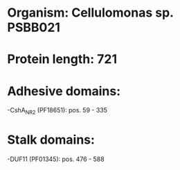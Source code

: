 * Organism: Cellulomonas sp. PSBB021
* Protein length: 721
* Adhesive domains:
-CshA_NR2 (PF18651): pos. 59 - 335
* Stalk domains:
-DUF11 (PF01345): pos. 476 - 588

